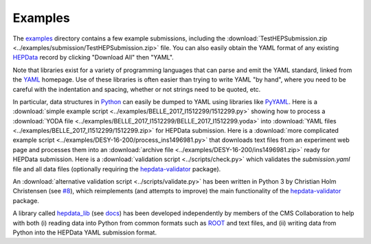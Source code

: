 Examples
========

The `examples <https://github.com/HEPData/hepdata-submission/tree/master/examples>`_
directory contains a few example submissions, including the
:download:`TestHEPSubmission.zip <../examples/submission/TestHEPSubmission.zip>` file.
You can also easily obtain the YAML format of any existing
`HEPData <https://www.hepdata.net>`_ record by clicking "Download All" then "YAML".

Note that libraries exist for a variety of programming languages that
can parse and emit the YAML standard, linked from the
`YAML <http://yaml.org>`_ homepage.  Use of these libraries is often
easier than trying to write YAML "by hand", where you need to be careful
with the indentation and spacing, whether or not strings need to be quoted, etc.

In particular, data structures in `Python <https://www.python.org>`_ can
easily be dumped to YAML using libraries like
`PyYAML <https://pyyaml.org>`_.  Here is a
:download:`simple example script <../examples/BELLE_2017_I1512299/1512299.py>`
showing how to process a
:download:`YODA file <../examples/BELLE_2017_I1512299/BELLE_2017_I1512299.yoda>`
into :download:`YAML files <../examples/BELLE_2017_I1512299/1512299.zip>`
for HEPData submission.  Here is a
:download:`more complicated example script <../examples/DESY-16-200/process_ins1496981.py>`
that downloads text files from an experiment web page and processes them into an
:download:`archive file <../examples/DESY-16-200/ins1496981.zip>` ready for
HEPData submission.  Here is a :download:`validation script <../scripts/check.py>`
which validates the *submission.yaml* file and all data files (optionally requiring
the `hepdata-validator <https://github.com/HEPData/hepdata-validator>`_ package).

An :download:`alternative validation script <../scripts/validate.py>` has been written in Python 3
by Christian Holm Christensen (see `#8 <https://github.com/HEPData/hepdata-submission/issues/8>`_),
which reimplements (and attempts to improve) the main functionality of the
`hepdata-validator <https://github.com/HEPData/hepdata-validator>`_ package.

A library called `hepdata_lib <https://github.com/HEPData/hepdata_lib>`_
(see `docs <https://hepdata-lib.readthedocs.io>`_) has been developed
independently by members of the CMS Collaboration to help with both
(i) reading data into Python from common formats such as
`ROOT <https://root.cern.ch>`_ and text files, and (ii) writing data
from Python into the HEPData YAML submission format.